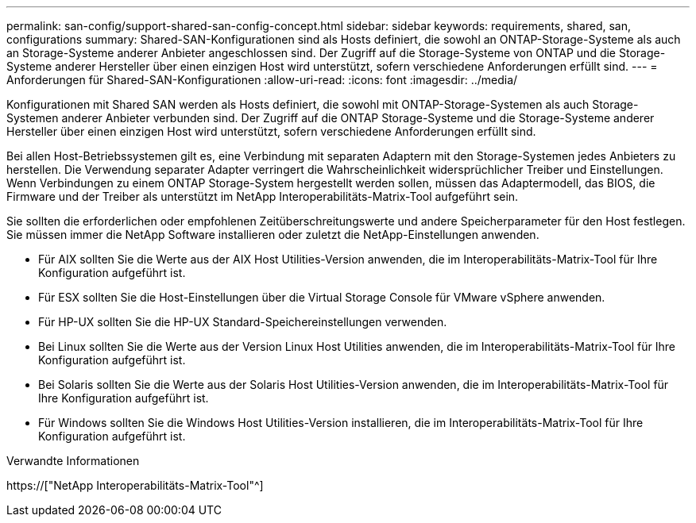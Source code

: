 ---
permalink: san-config/support-shared-san-config-concept.html 
sidebar: sidebar 
keywords: requirements, shared, san, configurations 
summary: Shared-SAN-Konfigurationen sind als Hosts definiert, die sowohl an ONTAP-Storage-Systeme als auch an Storage-Systeme anderer Anbieter angeschlossen sind. Der Zugriff auf die Storage-Systeme von ONTAP und die Storage-Systeme anderer Hersteller über einen einzigen Host wird unterstützt, sofern verschiedene Anforderungen erfüllt sind. 
---
= Anforderungen für Shared-SAN-Konfigurationen
:allow-uri-read: 
:icons: font
:imagesdir: ../media/


[role="lead"]
Konfigurationen mit Shared SAN werden als Hosts definiert, die sowohl mit ONTAP-Storage-Systemen als auch Storage-Systemen anderer Anbieter verbunden sind. Der Zugriff auf die ONTAP Storage-Systeme und die Storage-Systeme anderer Hersteller über einen einzigen Host wird unterstützt, sofern verschiedene Anforderungen erfüllt sind.

Bei allen Host-Betriebssystemen gilt es, eine Verbindung mit separaten Adaptern mit den Storage-Systemen jedes Anbieters zu herstellen. Die Verwendung separater Adapter verringert die Wahrscheinlichkeit widersprüchlicher Treiber und Einstellungen. Wenn Verbindungen zu einem ONTAP Storage-System hergestellt werden sollen, müssen das Adaptermodell, das BIOS, die Firmware und der Treiber als unterstützt im NetApp Interoperabilitäts-Matrix-Tool aufgeführt sein.

Sie sollten die erforderlichen oder empfohlenen Zeitüberschreitungswerte und andere Speicherparameter für den Host festlegen. Sie müssen immer die NetApp Software installieren oder zuletzt die NetApp-Einstellungen anwenden.

* Für AIX sollten Sie die Werte aus der AIX Host Utilities-Version anwenden, die im Interoperabilitäts-Matrix-Tool für Ihre Konfiguration aufgeführt ist.
* Für ESX sollten Sie die Host-Einstellungen über die Virtual Storage Console für VMware vSphere anwenden.
* Für HP-UX sollten Sie die HP-UX Standard-Speichereinstellungen verwenden.
* Bei Linux sollten Sie die Werte aus der Version Linux Host Utilities anwenden, die im Interoperabilitäts-Matrix-Tool für Ihre Konfiguration aufgeführt ist.
* Bei Solaris sollten Sie die Werte aus der Solaris Host Utilities-Version anwenden, die im Interoperabilitäts-Matrix-Tool für Ihre Konfiguration aufgeführt ist.
* Für Windows sollten Sie die Windows Host Utilities-Version installieren, die im Interoperabilitäts-Matrix-Tool für Ihre Konfiguration aufgeführt ist.


.Verwandte Informationen
https://["NetApp Interoperabilitäts-Matrix-Tool"^]
